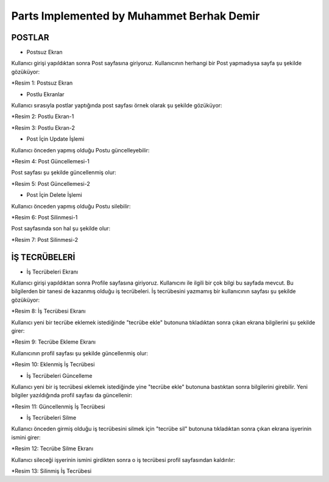 Parts Implemented by Muhammet Berhak Demir
================================


POSTLAR
----------------------


* Postsuz Ekran

Kullanıcı girişi yapıldıktan sonra Post sayfasına giriyoruz. Kullanıcının herhangi bir Post yapmadıysa sayfa şu şekilde gözüküyor:

|U2_1|

.. |U2_1| image:: images/member3/postsuz.PNG

*Resim 1: Postsuz Ekran


* Postlu Ekranlar

Kullanıcı sırasıyla postlar yaptığında post sayfası örnek olarak şu şekilde gözüküyor:

|U2_2|

.. |U2_2| image:: images/member3/1.post.PNG
      
*Resim 2: Postlu Ekran-1     
      
|U2_3|

.. |U2_3| image:: images/member3/2.post.PNG

*Resim 3: Postlu Ekran-2

* Post İçin Update İşlemi

Kullanıcı önceden yapmış olduğu Postu güncelleyebilir:

|U2_4|

.. |U2_4| image:: images/member3/updatepost.PNG

*Resim 4: Post Güncellemesi-1

Post sayfası şu şekilde güncellenmiş olur:

|U2_5|

.. |U2_5| image:: images/member3/updatedeneme1.PNG
      
*Resim 5: Post Güncellemesi-2    

* Post İçin Delete İşlemi

Kullanıcı önceden yapmış olduğu Postu silebilir:

|U2_6|

.. |U2_6| image:: images/member3/deletepost.PNG

*Resim 6: Post Silinmesi-1

Post sayfasında son hal şu şekilde olur:

|U2_7|

.. |U2_7| image:: images/member3/deletepost2.PNG

*Resim 7: Post Silinmesi-2

İŞ TECRÜBELERİ
----------------------

* İş Tecrübeleri Ekranı

Kullanıcı girişi yapıldıktan sonra Profile sayfasına giriyoruz. Kullanıcını ile ilgili bir çok bilgi bu sayfada mevcut. Bu bilgilerden 
bir tanesi de kazanmış olduğu iş tecrübeleri. İş tecrübesini yazmamış bir kullanıcının sayfası şu şekilde gözüküyor:

|U2_8|

.. |U2_8| image:: images/member3/tecrubesayfa.PNG

*Resim 8: İş Tecrübesi Ekranı
      
Kullanıcı yeni bir tecrübe eklemek istediğinde "tecrübe ekle" butonuna tıkladıktan sonra çıkan ekrana bilgilerini şu şekilde girer:

|U2_9|

.. |U2_9| image:: images/member3/tecrube.PNG

*Resim 9: Tecrübe Ekleme Ekranı

Kullanıcının profil sayfası şu şekilde güncellenmiş olur:

|U2_10|

.. |U2_10| image:: images/member3/tecrube1.PNG

*Resim 10: Eklenmiş İş Tecrübesi

* İş Tecrübeleri Güncelleme

Kullanıcı yeni bir iş tecrübesi eklemek istediğinde yine "tecrübe ekle" butonuna bastıktan sonra bilgilerini girebilir. Yeni bilgiler 
yazıldığında profil sayfası da güncellenir:

|U2_11|

.. |U2_11| image:: images/member3/tecrube2.PNG

*Resim 11: Güncellenmiş İş Tecrübesi

* İş Tecrübeleri Silme

Kullanıcı önceden girmiş olduğu iş tecrübesini silmek için "tecrübe sil" butonuna tıkladıktan sonra çıkan ekrana işyerinin ismini girer:

|U2_12|

.. |U2_12| image:: images/member3/tecrubesil.PNG

*Resim 12: Tecrübe Silme Ekranı

      
Kullanıcı sileceği işyerinin ismini girdikten sonra o iş tecrübesi profil sayfasından kaldırılır:

|U2_13|

.. |U2_13| image:: images/member3/tecrubesil2.PNG

*Resim 13: Silinmiş İş Tecrübesi


















    

